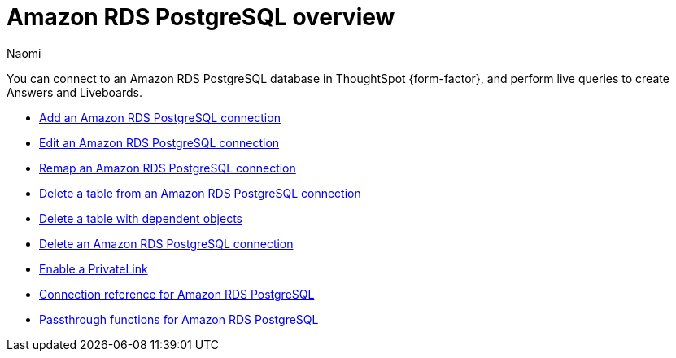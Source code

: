 = {connection} overview
:last_updated: 4/21/2023
:linkattrs:
:author: Naomi
:page-layout: default-cloud
:page-aliases:
:experimental:
:connection: Amazon RDS PostgreSQL
:description: You can connect to an Amazon Aurora PostgreSQL database in ThoughtSpot Cloud, and perform live queries to create Answers and Liveboards.



You can connect to an {connection} database in ThoughtSpot {form-factor}, and perform live queries to create Answers and Liveboards.

* xref:connections-amazon-rds-postgresql-add.adoc[Add an {connection} connection]
* xref:connections-amazon-rds-postgresql-edit.adoc[Edit an {connection} connection]
* xref:connections-amazon-rds-postgresql-remap.adoc[Remap an {connection} connection]
* xref:connections-amazon-rds-postgresql-delete-table.adoc[Delete a table from an {connection} connection]
* xref:connections-amazon-rds-postgresql-delete-table-dependencies.adoc[Delete a table with dependent objects]
* xref:connections-amazon-rds-postgresql-delete.adoc[Delete an {connection} connection]
* xref:connections-amazon-rds-postgresql-private-link.adoc[Enable a PrivateLink]
* xref:connections-amazon-rds-postgresql-reference.adoc[Connection reference for {connection}]
* xref:connections-amazon-rds-postgresql-passthrough.adoc[Passthrough functions for {connection}]